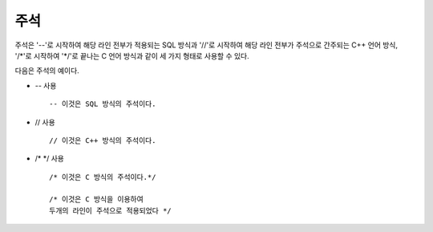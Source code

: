 ****
주석
****

주석은 '--'로 시작하여 해당 라인 전부가 적용되는 SQL 방식과 '//'로 시작하여 해당 라인 전부가 주석으로 간주되는 C++ 언어 방식, '/\*'로 시작하여 '\*/'로 끝나는 C 언어 방식과 같이 세 가지 형태로 사용할 수 있다.

다음은 주석의 예이다.

* `--` 사용 ::

    -- 이것은 SQL 방식의 주석이다.

* // 사용 ::

    // 이것은 C++ 방식의 주석이다.

* /*  \*/ 사용 ::

    /* 이것은 C 방식의 주석이다.*/

    /* 이것은 C 방식을 이용하여
    두개의 라인이 주석으로 적용되었다 */

